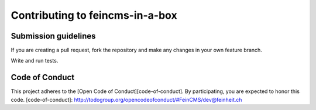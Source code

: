 ================================
Contributing to feincms-in-a-box
================================

Submission guidelines
=====================

If you are creating a pull request, fork the repository and make any changes
in your own feature branch.

Write and run tests.


Code of Conduct
===============

This project adheres to the [Open Code of Conduct][code-of-conduct]. By participating, you are expected to honor this code.
[code-of-conduct]: http://todogroup.org/opencodeofconduct/#FeinCMS/dev@feinheit.ch
